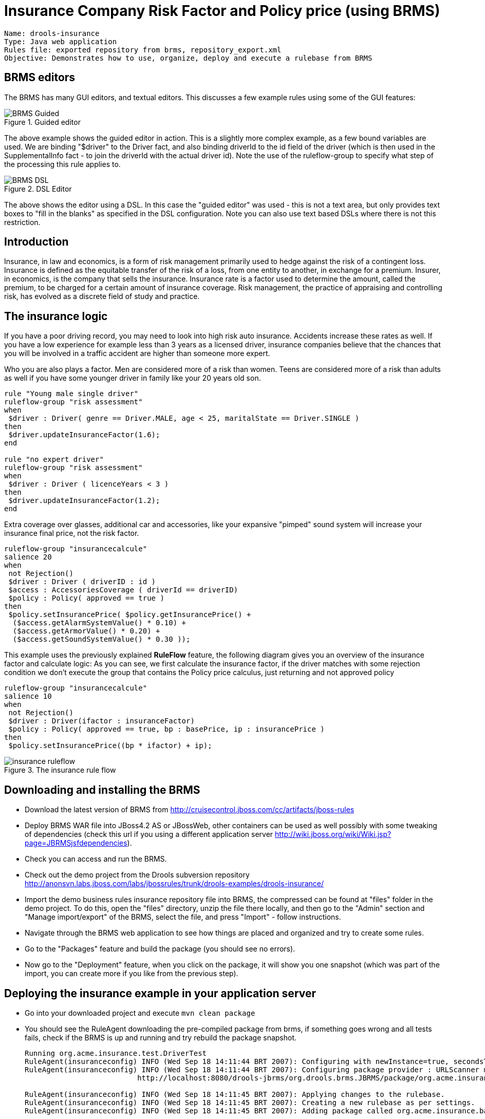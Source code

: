 = Insurance Company Risk Factor and Policy price (using BRMS)

----
Name: drools-insurance
Type: Java web application
Rules file: exported repository from brms, repository_export.xml
Objective: Demonstrates how to use, organize, deploy and execute a rulebase from BRMS
----

== BRMS editors


The BRMS has many GUI editors, and textual editors.
This discusses a few example rules using some of the GUI features:

.Guided editor
image::Examples/InsuranceExample/BRMS_Guided.png[align="center"]


The above example shows the guided editor in action.
This is a slightly more complex example, as a few bound variables are used.
We are binding "$driver" to the Driver fact, and also binding driverId to the id field of the driver (which is then used in the SupplementalInfo fact - to join the driverId with the actual driver id). Note the use of the ruleflow-group to specify what step of the processing this rule applies to.

.DSL Editor
image::Examples/InsuranceExample/BRMS_DSL.png[align="center"]


The above shows the editor using a DSL.
In this case the "guided editor" was used - this is not a text area, but only provides text boxes to "fill in the blanks" as specified in the DSL configuration.
Note you can also use text based DSLs where there is not this restriction.

== Introduction


Insurance, in law and economics, is a form of risk management primarily used to hedge against the risk of a contingent loss.
Insurance is defined as the equitable transfer of the risk of a loss, from one entity to another, in exchange for a premium.
Insurer, in economics, is the company that sells the insurance.
Insurance rate is a factor used to determine the amount, called the premium, to be charged for a certain amount of insurance coverage.
Risk management, the practice of appraising and controlling risk, has evolved as a discrete field of study and practice.

== The insurance logic


If you have a poor driving record, you may need to look into high risk auto insurance.
Accidents increase these rates as well.
If you have a low experience for example less than 3 years as a licensed driver, insurance companies believe that the chances that you will be involved in a traffic accident are higher than someone more expert.

Who you are also plays a factor.
Men are considered more of a risk than women.
Teens are considered more of a risk than adults as well if you have some younger driver in family like your 20 years old son.

----
rule "Young male single driver"
ruleflow-group "risk assessment"
when
 $driver : Driver( genre == Driver.MALE, age < 25, maritalState == Driver.SINGLE )
then 
 $driver.updateInsuranceFactor(1.6);
end

rule "no expert driver"
ruleflow-group "risk assessment"
when
 $driver : Driver ( licenceYears < 3 )
then
 $driver.updateInsuranceFactor(1.2);
end
----


Extra coverage over glasses, additional car and accessories, like your expansive "pimped" sound system will increase your insurance final price, not the risk factor. 

----
ruleflow-group "insurancecalcule"
salience 20
when
 not Rejection()
 $driver : Driver ( driverID : id )
 $access : AccessoriesCoverage ( driverId == driverID)
 $policy : Policy( approved == true )
then
 $policy.setInsurancePrice( $policy.getInsurancePrice() + 
  ($access.getAlarmSystemValue() * 0.10) + 
  ($access.getArmorValue() * 0.20) +
  ($access.getSoundSystemValue() * 0.30 ));
----


This example uses the previously explained *RuleFlow* feature, the following diagram gives you an overview of the insurance factor and calculate logic: As you can see, we first calculate the insurance factor, if the driver matches with some rejection condition we don't execute the group that contains the Policy price calculus, just returning and not approved policy 

----
ruleflow-group "insurancecalcule"
salience 10
when
 not Rejection()
 $driver : Driver(ifactor : insuranceFactor)
 $policy : Policy( approved == true, bp : basePrice, ip : insurancePrice )
then
 $policy.setInsurancePrice((bp * ifactor) + ip);
----

.The insurance rule flow
image::Examples/InsuranceExample/insurance-ruleflow.png[align="center"]


== Downloading and installing the BRMS

* Download the latest version of BRMS from http://cruisecontrol.jboss.com/cc/artifacts/jboss-rules
* Deploy BRMS WAR file into JBoss4.2 AS or JBossWeb, other containers can be used as well possibly with some tweaking of dependencies (check this url if you using a different application server http://wiki.jboss.org/wiki/Wiki.jsp?page=JBRMSjsfdependencies).
* Check you can access and run the BRMS.
* Check out the demo project from the Drools subversion repository http://anonsvn.labs.jboss.com/labs/jbossrules/trunk/drools-examples/drools-insurance/
* Import the demo business rules insurance repository file into BRMS, the compressed can be found at "files" folder in the demo project. To do this, open the "files" directory, unzip the file there locally, and then go to the "Admin" section and "Manage import/export" of the BRMS, select the file, and press "Import" - follow instructions.
* Navigate through the BRMS web application to see how things are placed and organized and try to create some rules.
* Go to the "Packages" feature and build the package (you should see no errors).
* Now go to the "Deployment" feature, when you click on the package, it will show you one snapshot (which was part of the import, you can create more if you like from the previous step).


== Deploying the insurance example in your application server

* Go into your downloaded project and execute `mvn clean package`
* You should see the RuleAgent downloading the pre-compiled package from brms, if something goes wrong and all tests fails, check if the BRMS is up and running and try rebuild the package snapshot.
+

----
Running org.acme.insurance.test.DriverTest
RuleAgent(insuranceconfig) INFO (Wed Sep 18 14:11:44 BRT 2007): Configuring with newInstance=true, secondsToRefresh=30
RuleAgent(insuranceconfig) INFO (Wed Sep 18 14:11:44 BRT 2007): Configuring package provider : URLScanner monitoring URLs:  
                          http://localhost:8080/drools-jbrms/org.drools.brms.JBRMS/package/org.acme.insurance.base/InsuranceDemo

RuleAgent(insuranceconfig) INFO (Wed Sep 18 14:11:45 BRT 2007): Applying changes to the rulebase.
RuleAgent(insuranceconfig) INFO (Wed Sep 18 14:11:45 BRT 2007): Creating a new rulebase as per settings.
RuleAgent(insuranceconfig) INFO (Wed Sep 18 14:11:45 BRT 2007): Adding package called org.acme.insurance.base

... snip ...

Insurance calculate
Insurance Calcule: 0.0
Driver wants non related expenses coverage: 1.05
Driver wants glass coverage: 1.1025
Driver wants extra assistance: 1.1576250000000001Driver wants an extra Car: 1.2155062500000002
Driver Single Young Male Driver factor: 1.9448100000000004
New Licenced driver 2.333772
approve: 0.0
Policy approved focusing insurance calcule agenda-group
Insurance calculate
Insurance Calcule: 0.0
Night Vehicle Place: 1.44
Day Vehicle Place: 1.656
approve: 0.0
Policy approved focusing insurance calcule agenda-group
Insurance calculate
Insurance extra items percent: 545.0
Insurance Calcule: 545.0
Tests run: 3, Failures: 0, Errors: 0, Skipped: 0, Time elapsed: 0.028 sec

Results :
Tests run: 16, Failures: 0, Errors: 0, Skipped: 0
----


== Running the example from the web page


After running and packing you are able to deploy the war into your application server, just following the previous instructions for BRMS, then point your browser to the example url, that should be something like this http://localhost:8080/drools-insurance.
Just play around the example and change some values and press the execute button, after the rules fired the result will be displayed in the bottom of the page.

.The insurance web page
image::Examples/InsuranceExample/insurance-website.png[align="center"]
